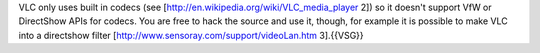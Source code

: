 VLC only uses built in codecs (see
[http://en.wikipedia.org/wiki/VLC_media_player 2]) so it doesn't support
VfW or DirectShow APIs for codecs. You are free to hack the source and
use it, though, for example it is possible to make VLC into a directshow
filter [http://www.sensoray.com/support/videoLan.htm 3].{{VSG}}
